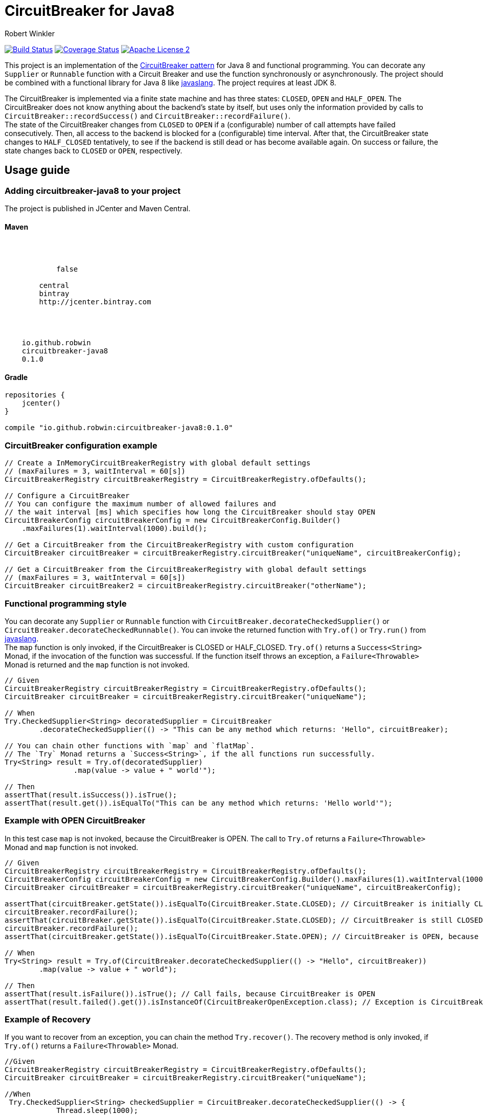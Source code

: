 = CircuitBreaker for Java8
:author: Robert Winkler
:version: 0.1.0
:hardbreaks:

image:https://travis-ci.org/RobWin/circuitbreaker-java8.svg?branch=master["Build Status", link="https://travis-ci.org/RobWin/circuitbreaker-java8"] image:https://coveralls.io/repos/RobWin/circuitbreaker-java8/badge.svg["Coverage Status", link="https://coveralls.io/r/RobWin/circuitbreaker-java8"] image:http://img.shields.io/badge/license-ASF2-blue.svg["Apache License 2", link="http://www.apache.org/licenses/LICENSE-2.0.txt"]

This project is an implementation of the http://martinfowler.com/bliki/CircuitBreaker.html[CircuitBreaker pattern] for Java 8 and functional programming. You can decorate any `Supplier` or `Runnable` function with a Circuit Breaker and use the function synchronously or asynchronously. The project should be combined with a functional library for Java 8 like https://github.com/javaslang/javaslang[javaslang]. The project requires at least JDK 8.

The CircuitBreaker is implemented via a finite state machine and has three states: `CLOSED`, `OPEN` and `HALF_OPEN`. The CircuitBreaker does not know anything about the backend's state by itself, but uses only the information provided by calls to `CircuitBreaker::recordSuccess()` and `CircuitBreaker::recordFailure()`.
The state of the CircuitBreaker changes from `CLOSED` to `OPEN` if a (configurable) number of call attempts have failed consecutively. Then, all access to the backend is blocked for a (configurable) time interval. After that, the CircuitBreaker state changes to `HALF_CLOSED` tentatively, to see if the backend is still dead or has become available again. On success or failure, the state changes back to `CLOSED` or `OPEN`, respectively.

== Usage guide

=== Adding circuitbreaker-java8 to your project
The project is published in JCenter and Maven Central.

==== Maven

[source,xml]
[subs="attributes"]
----
<repositories>
    <repository>
        <snapshots>
            <enabled>false</enabled>
        </snapshots>
        <id>central</id>
        <name>bintray</name>
        <url>http://jcenter.bintray.com</url>
    </repository>
</repositories>

<dependency>
    <groupId>io.github.robwin</groupId>
    <artifactId>circuitbreaker-java8</artifactId>
    <version>{version}</version>
</dependency>
----

==== Gradle

[source,groovy]
[subs="attributes"]
----
repositories {
    jcenter()
}

compile "io.github.robwin:circuitbreaker-java8:{version}"
----

=== CircuitBreaker configuration example

[source,java]
----
// Create a InMemoryCircuitBreakerRegistry with global default settings
// (maxFailures = 3, waitInterval = 60[s])
CircuitBreakerRegistry circuitBreakerRegistry = CircuitBreakerRegistry.ofDefaults();

// Configure a CircuitBreaker
// You can configure the maximum number of allowed failures and
// the wait interval [ms] which specifies how long the CircuitBreaker should stay OPEN
CircuitBreakerConfig circuitBreakerConfig = new CircuitBreakerConfig.Builder()
    .maxFailures(1).waitInterval(1000).build();

// Get a CircuitBreaker from the CircuitBreakerRegistry with custom configuration
CircuitBreaker circuitBreaker = circuitBreakerRegistry.circuitBreaker("uniqueName", circuitBreakerConfig);

// Get a CircuitBreaker from the CircuitBreakerRegistry with global default settings
// (maxFailures = 3, waitInterval = 60[s])
CircuitBreaker circuitBreaker2 = circuitBreakerRegistry.circuitBreaker("otherName");
----

=== Functional programming style

You can decorate any `Supplier` or `Runnable` function with `CircuitBreaker.decorateCheckedSupplier()` or `CircuitBreaker.decorateCheckedRunnable()`. You can invoke the returned function with `Try.of()` or `Try.run()` from https://github.com/javaslang/javaslang[javaslang].
The `map` function is only invoked, if the CircuitBreaker is CLOSED or HALF_CLOSED. `Try.of()` returns a `Success<String>` Monad, if the invocation of the function was successful. If the function itself throws an exception, a `Failure<Throwable>` Monad is returned and the `map` function is not invoked.

[source,java]
----
// Given
CircuitBreakerRegistry circuitBreakerRegistry = CircuitBreakerRegistry.ofDefaults();
CircuitBreaker circuitBreaker = circuitBreakerRegistry.circuitBreaker("uniqueName");

// When
Try.CheckedSupplier<String> decoratedSupplier = CircuitBreaker
        .decorateCheckedSupplier(() -> "This can be any method which returns: 'Hello", circuitBreaker);

// You can chain other functions with `map` and `flatMap`.
// The `Try` Monad returns a `Success<String>`, if the all functions run successfully.
Try<String> result = Try.of(decoratedSupplier)
                .map(value -> value + " world'");

// Then
assertThat(result.isSuccess()).isTrue();
assertThat(result.get()).isEqualTo("This can be any method which returns: 'Hello world'");
----

=== Example with OPEN CircuitBreaker

In this test case `map` is not invoked, because the CircuitBreaker is OPEN. The call to `Try.of` returns a `Failure<Throwable>` Monad and `map` function is not invoked.

[source,java]
----
// Given
CircuitBreakerRegistry circuitBreakerRegistry = CircuitBreakerRegistry.ofDefaults();
CircuitBreakerConfig circuitBreakerConfig = new CircuitBreakerConfig.Builder().maxFailures(1).waitInterval(1000).build();
CircuitBreaker circuitBreaker = circuitBreakerRegistry.circuitBreaker("uniqueName", circuitBreakerConfig);

assertThat(circuitBreaker.getState()).isEqualTo(CircuitBreaker.State.CLOSED); // CircuitBreaker is initially CLOSED
circuitBreaker.recordFailure();
assertThat(circuitBreaker.getState()).isEqualTo(CircuitBreaker.State.CLOSED); // CircuitBreaker is still CLOSED, because 1 failure is allowed
circuitBreaker.recordFailure();
assertThat(circuitBreaker.getState()).isEqualTo(CircuitBreaker.State.OPEN); // CircuitBreaker is OPEN, because maxFailures > 1

// When
Try<String> result = Try.of(CircuitBreaker.decorateCheckedSupplier(() -> "Hello", circuitBreaker))
        .map(value -> value + " world");

// Then
assertThat(result.isFailure()).isTrue(); // Call fails, because CircuitBreaker is OPEN
assertThat(result.failed().get()).isInstanceOf(CircuitBreakerOpenException.class); // Exception is CircuitBreakerOpenException
----

=== Example of Recovery

If you want to recover from an exception, you can chain the method `Try.recover()`. The recovery method is only invoked, if `Try.of()` returns a `Failure<Throwable>` Monad.

[source,java]
----
//Given
CircuitBreakerRegistry circuitBreakerRegistry = CircuitBreakerRegistry.ofDefaults();
CircuitBreaker circuitBreaker = circuitBreakerRegistry.circuitBreaker("uniqueName");

//When
 Try.CheckedSupplier<String> checkedSupplier = CircuitBreaker.decorateCheckedSupplier(() -> {
            Thread.sleep(1000);
            throw new RuntimeException("BAM!");
        }, circuitBreaker);
Try<String> result = Try.of(checkedSupplier)
        .recover((throwable) -> "Hello Recovery");

//Then
assertThat(result.isSuccess()).isTrue();
assertThat(result.get()).isEqualTo("Hello Recovery");
----

=== Example with CompletableFuture

You can also invoke a decorated function asynchronously.

[source,java]
----
// Given
CircuitBreaker circuitBreaker = circuitBreakerRegistry.circuitBreaker("testName");

//When
CircuitBreaker.CheckedSupplier<String> checkedSupplier = CircuitBreaker.CheckedSupplier.of(() -> {
    Thread.sleep(1000);
    throw new RuntimeException("BAM!");
}, circuitBreaker);
CompletableFuture<Try<String>> future = CompletableFuture.supplyAsync(() -> Try.of(checkedSupplier)
        .recover((throwable) -> "Hello Recovery"));

//Then
Try<String> result = future.get();
assertThat(result.isSuccess()).isTrue();
assertThat(result.get()).isEqualTo("Hello Recovery");
----

== License

Copyright 2015 Robert Winkler

Licensed under the Apache License, Version 2.0 (the "License"); you may not use this file except in compliance with the License. You may obtain a copy of the License at

    http://www.apache.org/licenses/LICENSE-2.0

Unless required by applicable law or agreed to in writing, software distributed under the License is distributed on an "AS IS" BASIS, WITHOUT WARRANTIES OR CONDITIONS OF ANY KIND, either express or implied. See the License for the specific language governing permissions and limitations under the License.
